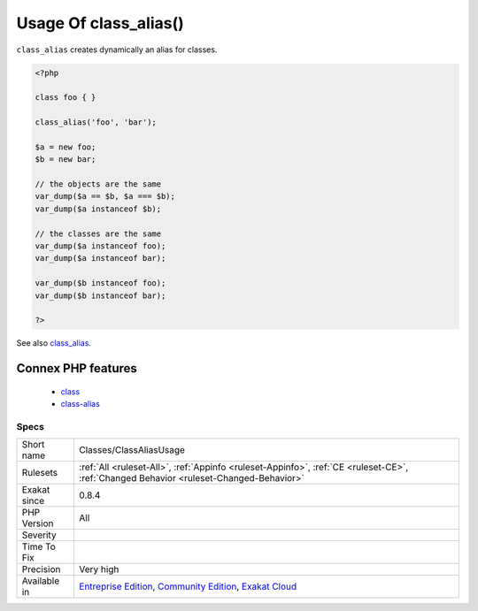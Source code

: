 .. _classes-classaliasusage:

.. _usage-of-class\_alias():

Usage Of class_alias()
++++++++++++++++++++++

.. meta::
	:description:
		Usage Of class_alias(): ``class_alias`` creates dynamically an alias for classes.
	:twitter:card: summary_large_image
	:twitter:site: @exakat
	:twitter:title: Usage Of class_alias()
	:twitter:description: Usage Of class_alias(): ``class_alias`` creates dynamically an alias for classes
	:twitter:creator: @exakat
	:twitter:image:src: https://www.exakat.io/wp-content/uploads/2020/06/logo-exakat.png
	:og:image: https://www.exakat.io/wp-content/uploads/2020/06/logo-exakat.png
	:og:title: Usage Of class_alias()
	:og:type: article
	:og:description: ``class_alias`` creates dynamically an alias for classes
	:og:url: https://exakat.readthedocs.io/en/latest/Reference/Rules/Usage Of class_alias().html
	:og:locale: en
``class_alias`` creates dynamically an alias for classes.

.. code-block:: php
   
   <?php
   
   class foo { }
   
   class_alias('foo', 'bar');
   
   $a = new foo;
   $b = new bar;
   
   // the objects are the same
   var_dump($a == $b, $a === $b);
   var_dump($a instanceof $b);
   
   // the classes are the same
   var_dump($a instanceof foo);
   var_dump($a instanceof bar);
   
   var_dump($b instanceof foo);
   var_dump($b instanceof bar);
   
   ?>

See also `class_alias <https://www.php.net/class_alias>`_.

Connex PHP features
-------------------

  + `class <https://php-dictionary.readthedocs.io/en/latest/dictionary/class.ini.html>`_
  + `class-alias <https://php-dictionary.readthedocs.io/en/latest/dictionary/class-alias.ini.html>`_


Specs
_____

+--------------+-----------------------------------------------------------------------------------------------------------------------------------------------------------------------------------------+
| Short name   | Classes/ClassAliasUsage                                                                                                                                                                 |
+--------------+-----------------------------------------------------------------------------------------------------------------------------------------------------------------------------------------+
| Rulesets     | :ref:`All <ruleset-All>`, :ref:`Appinfo <ruleset-Appinfo>`, :ref:`CE <ruleset-CE>`, :ref:`Changed Behavior <ruleset-Changed-Behavior>`                                                  |
+--------------+-----------------------------------------------------------------------------------------------------------------------------------------------------------------------------------------+
| Exakat since | 0.8.4                                                                                                                                                                                   |
+--------------+-----------------------------------------------------------------------------------------------------------------------------------------------------------------------------------------+
| PHP Version  | All                                                                                                                                                                                     |
+--------------+-----------------------------------------------------------------------------------------------------------------------------------------------------------------------------------------+
| Severity     |                                                                                                                                                                                         |
+--------------+-----------------------------------------------------------------------------------------------------------------------------------------------------------------------------------------+
| Time To Fix  |                                                                                                                                                                                         |
+--------------+-----------------------------------------------------------------------------------------------------------------------------------------------------------------------------------------+
| Precision    | Very high                                                                                                                                                                               |
+--------------+-----------------------------------------------------------------------------------------------------------------------------------------------------------------------------------------+
| Available in | `Entreprise Edition <https://www.exakat.io/entreprise-edition>`_, `Community Edition <https://www.exakat.io/community-edition>`_, `Exakat Cloud <https://www.exakat.io/exakat-cloud/>`_ |
+--------------+-----------------------------------------------------------------------------------------------------------------------------------------------------------------------------------------+


